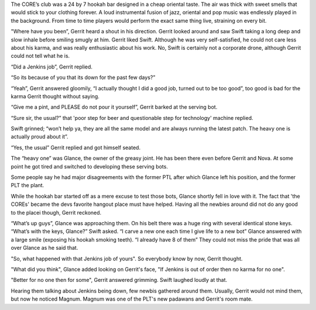 The CORE’s club was a 24 by 7 hookah bar designed in a cheap oriental taste. The
air was thick with sweet smells that would stick to your clothing forever. A
loud instrumental fusion of jazz, oriental and pop music was endlessly played in
the background. From time to time players would perform the exact same thing
live, straining on every bit.

"Where have you been”, Gerrit heard a shout in his direction. Gerrit looked
around and saw Swift taking a long deep and slow inhale before smiling smugly at
him. Gerrit liked Swift. Although he was very self-satisfied, he could not
care less about his karma, and was really enthusiastic about his work. No,
Swift is certainly not a corporate drone, although Gerrit could not tell what
he is.

“Did a Jenkins job”, Gerrit replied.

“So its because of you that its down for the past few days?”

“Yeah”, Gerrit answered gloomily, “I actually thought I did a good job, turned
out to be too good”, too good is bad for the karma Gerrit thought without
saying.

“Give me a pint, and PLEASE do not pour it yourself”, Gerrit barked at the
serving bot.

“Sure sir, the usual?” that 'poor step for beer and questionable step for
technology' machine replied.

Swift grinned; “won’t help ya, they are all the same model and are always
running the latest patch. The heavy one is actually proud about it”.

“Yes, the usual” Gerrit replied and got himself seated.

The “heavy one” was Glance, the owner of the greasy joint. He has been there
even before Gerrit and Nova. At some point he got tired and switched to
developing these serving bots.

Some people say he had major disagreements with the former PTL after which
Glance left his position, and the former PLT the plant.

While the hookah bar started off as a mere excuse to test those bots, Glance
shortly fell in love with it. The fact that 'the COREs' became the devs favorite
hangout place must have helped. Having all the newbies around did not
do any good to the placei though, Gerrit reckoned.

“What’s up guys”, Glance was approaching them. On his belt there was a huge ring with several identical stone keys.
“What’s with the keys, Glance?” Swift asked.
“I carve a new one each time I give life to a new bot” Glance answered with a large smile (exposing his hookah smoking teeth).
“I already have 8 of them”
They could not miss the pride that was all over Glance as he said that.

"So, what happened with that Jenkins job of yours". So everybody know by now, Gerrit thought.

"What did you think", Glance added looking on Gerrit's face, "If Jenkins is out of order then
no karma for no one".

"Better for no one then for some", Gerrit answered grimming. Swift laughed loudly at that.

Hearing them talking about Jenkins being down, few newbis gathered around them. Usually,
Gerrit would not mind them, but now he noticed Magnum. Magnum was one of the PLT's new
padawans and Gerrit's room mate.
